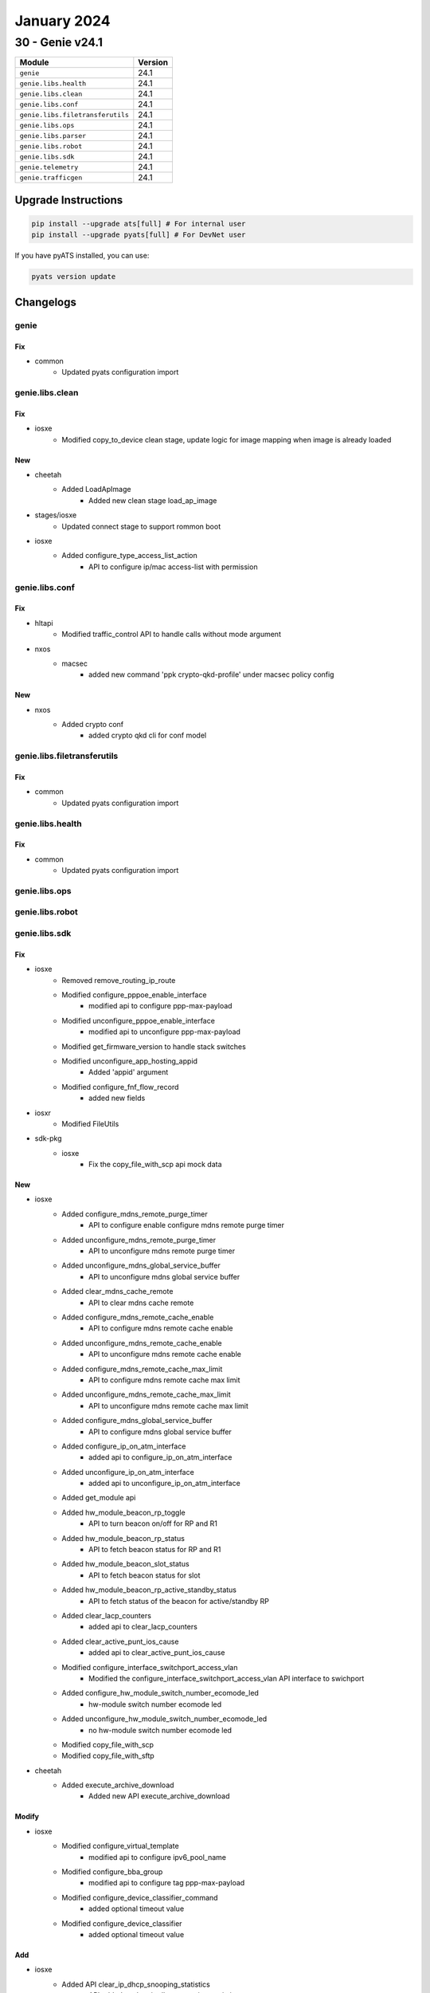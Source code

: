 January 2024
============

30 - Genie v24.1
------------------------



+-----------------------------------+-------------------------------+
| Module                            | Version                       |
+===================================+===============================+
| ``genie``                         | 24.1                          |
+-----------------------------------+-------------------------------+
| ``genie.libs.health``             | 24.1                          |
+-----------------------------------+-------------------------------+
| ``genie.libs.clean``              | 24.1                          |
+-----------------------------------+-------------------------------+
| ``genie.libs.conf``               | 24.1                          |
+-----------------------------------+-------------------------------+
| ``genie.libs.filetransferutils``  | 24.1                          |
+-----------------------------------+-------------------------------+
| ``genie.libs.ops``                | 24.1                          |
+-----------------------------------+-------------------------------+
| ``genie.libs.parser``             | 24.1                          |
+-----------------------------------+-------------------------------+
| ``genie.libs.robot``              | 24.1                          |
+-----------------------------------+-------------------------------+
| ``genie.libs.sdk``                | 24.1                          |
+-----------------------------------+-------------------------------+
| ``genie.telemetry``               | 24.1                          |
+-----------------------------------+-------------------------------+
| ``genie.trafficgen``              | 24.1                          |
+-----------------------------------+-------------------------------+

Upgrade Instructions
^^^^^^^^^^^^^^^^^^^^

.. code-block:: bash

    pip install --upgrade ats[full] # For internal user
    pip install --upgrade pyats[full] # For DevNet user

If you have pyATS installed, you can use:

.. code-block:: bash

    pyats version update




Changelogs
^^^^^^^^^^

genie
"""""
--------------------------------------------------------------------------------
                                      Fix
--------------------------------------------------------------------------------

* common
    * Updated pyats configuration import



genie.libs.clean
""""""""""""""""
--------------------------------------------------------------------------------
                                      Fix
--------------------------------------------------------------------------------

* iosxe
    * Modified copy_to_device clean stage, update logic for image mapping when image is already loaded


--------------------------------------------------------------------------------
                                      New
--------------------------------------------------------------------------------

* cheetah
    * Added LoadApImage
        * Added new clean stage load_ap_image

* stages/iosxe
    * Updated connect stage to support rommon boot

* iosxe
    * Added configure_type_access_list_action
        * API to configure ip/mac access-list with permission



genie.libs.conf
"""""""""""""""
--------------------------------------------------------------------------------
                                      Fix
--------------------------------------------------------------------------------

* hltapi
    * Modified traffic_control API to handle calls without mode argument

* nxos
    * macsec
        * added new command 'ppk crypto-qkd-profile' under macsec policy config


--------------------------------------------------------------------------------
                                      New
--------------------------------------------------------------------------------

* nxos
    * Added crypto conf
        * added crypto qkd cli for conf model



genie.libs.filetransferutils
""""""""""""""""""""""""""""
--------------------------------------------------------------------------------
                                      Fix
--------------------------------------------------------------------------------

* common
    * Updated pyats configuration import



genie.libs.health
"""""""""""""""""
--------------------------------------------------------------------------------
                                      Fix
--------------------------------------------------------------------------------

* common
    * Updated pyats configuration import



genie.libs.ops
""""""""""""""

genie.libs.robot
""""""""""""""""

genie.libs.sdk
""""""""""""""
--------------------------------------------------------------------------------
                                      Fix
--------------------------------------------------------------------------------

* iosxe
    * Removed remove_routing_ip_route
    * Modified configure_pppoe_enable_interface
        * modified api to configure ppp-max-payload
    * Modified unconfigure_pppoe_enable_interface
        * modified api to unconfigure ppp-max-payload
    * Modified get_firmware_version to handle stack switches
    * Modified unconfigure_app_hosting_appid
        * Added 'appid' argument
    * Modified configure_fnf_flow_record
        * added new fields

* iosxr
    * Modified FileUtils

* sdk-pkg
    * iosxe
        * Fix the copy_file_with_scp api mock data


--------------------------------------------------------------------------------
                                      New
--------------------------------------------------------------------------------

* iosxe
    * Added configure_mdns_remote_purge_timer
        * API to configure enable configure mdns remote purge timer
    * Added unconfigure_mdns_remote_purge_timer
        * API to unconfigure mdns remote purge timer
    * Added unconfigure_mdns_global_service_buffer
        * API to unconfigure mdns global service buffer
    * Added clear_mdns_cache_remote
        * API to clear mdns cache remote
    * Added configure_mdns_remote_cache_enable
        * API to configure mdns remote cache enable
    * Added unconfigure_mdns_remote_cache_enable
        * API to unconfigure mdns remote cache enable
    * Added configure_mdns_remote_cache_max_limit
        * API to configure mdns remote cache max limit
    * Added unconfigure_mdns_remote_cache_max_limit
        * API to unconfigure mdns remote cache max limit
    * Added configure_mdns_global_service_buffer
        * API to configure mdns global service buffer
    * Added configure_ip_on_atm_interface
        * added api to configure_ip_on_atm_interface
    * Added unconfigure_ip_on_atm_interface
        * added api to unconfigure_ip_on_atm_interface
    * Added get_module api
    * Added hw_module_beacon_rp_toggle
        * API to turn beacon on/off for RP and R1
    * Added hw_module_beacon_rp_status
        * API to fetch beacon status for RP and R1
    * Added hw_module_beacon_slot_status
        * API to fetch beacon status for slot
    * Added hw_module_beacon_rp_active_standby_status
        * API to fetch status of the beacon for active/standby RP
    * Added clear_lacp_counters
        * added api to clear_lacp_counters
    * Added clear_active_punt_ios_cause
        * added api to clear_active_punt_ios_cause
    * Modified configure_interface_switchport_access_vlan
        * Modified the configure_interface_switchport_access_vlan API interface to swichport
    * Added configure_hw_module_switch_number_ecomode_led
        * hw-module switch number ecomode led
    * Added unconfigure_hw_module_switch_number_ecomode_led
        * no hw-module switch number ecomode led
    * Modified copy_file_with_scp
    * Modified copy_file_with_sftp

* cheetah
    * Added execute_archive_download
        * Added new API execute_archive_download


--------------------------------------------------------------------------------
                                     Modify
--------------------------------------------------------------------------------

* iosxe
    * Modified configure_virtual_template
        * modified api to configure ipv6_pool_name
    * Modified configure_bba_group
        * modified api to configure tag ppp-max-payload
    * Modified configure_device_classifier_command
        * added optional timeout value
    * Modified configure_device_classifier
        * added optional timeout value


--------------------------------------------------------------------------------
                                      Add
--------------------------------------------------------------------------------

* iosxe
    * Added API clear_ip_dhcp_snooping_statistics
        * API added to clear ip dhcp snooping statistics



genie.libs.parser
"""""""""""""""""
--------------------------------------------------------------------------------
                                      Fix
--------------------------------------------------------------------------------

* iosxe
    * Modified ShowBgpNeighborsAdvertisedRoutesSuperParser
        * Updated regex pattern <p3_1> to accommodate various outputs.
    * Modified ShowClnsIsNeighborsDetail
        * Updated regex pattern <p2> to accommodate various outputs.
    * Modified ShowInterfaces
        * Added regex pattern <p53> to capture value of carrier transitions
    * Modified ShowPlatformSoftwareFedSwitchActiveVpSummaryVlan Parser
        * Fixed parser to execute show comman on svl, HA and SA devices
    * Modified ShowEnvironment Parser
        * Modified the p4 regex pattern to capture missing data.
    * Modified ShowRunningConfigNve
        * Fixed regex <p2> and <p3> to accomodate various values and to fix MAC value regex.
        * Changed key <serial> in schema to optional
    * Modified ShowRunningConfigNve
        * Added regex <p5_4> and <p5_5>.
        * Update code for <p3_8> to include space between 'ipv4' and 'mask' key.
    * Modify ShowPlatformSoftwareDistributedIpsecTunnelInfo
        * Updated parser to validate per tunnel info
    * Modified ShowIpNhrpNhsDetail Parser
        * parser for 'show ip nhrp nhs {tunnel} detail' Modified schema and regex pattern
    * Fix for ShowSpanningTreeInterface
        * Modified regular expression in order to satisfy P2p Peer (STP)
    * Modified parser ShowHardwareLed
        * Enhanced the parser to get LED Ecomode status, Added schema and regex pattern <p12_1>
    * Modified parser ShowProcessesCpuSorted
        * Fixed schema and regex pattern
    * Fix for ShowEnvironmentSuperParser
        * added p1_3 match pattern
    * Modified ShowIpMfib
        * To support interface port-channel type in iif and oif
        * Additional handling for egress_data
        * Sample output for iif  Port-channel5 Flags RA A MA
        * Sample output for oif  Port-channel5 Flags RF F NS
    * Modified ShowIpv6Mfib
        * To support interface port-channel type in iif and oif
        * Additional handling for egress_data
        * Sample output for iif  Port-channel5 Flags RA A MA
        * Sample output for oif  Port-channel5 Flags RF F NS
    * Modified ShowLispEthernetMapCachePrefix Parser
        * Made prefix-location optional
    * Added
        * Added condition for channel_group in pagp_dad_obj
    * Fixed ShowControllerVDSLSchema parser
        * Fixed schema for 'modem_fw__version' & 'modem_phy_version' for show controller vdsl {slot_no}
    * Modified ShowEtherchannelProtocol
        * Fix P1_1 regular expression.
    * Adding parser for ShowIpOspfRibRoute
        * Added ShowIpOspfRibRoute for "show ip ospf rib <>"
    * Modified ShowIpv6RouteWord
        * Added support for parsing output with LISP interfaces
    * Modified ShowRunningConfigNve
        * Added regex <p5_6> and <p5_7> for keys 'data_mdt_group', 'data_mdt_group_mask' and 'data_mdt_threshold'
    * Modified ShowMplsForwardingTable
        * Added bytes_label_switched to exclude

* nxos
    * Fix for ShowRunningConfigInterface
        * Added p20 regex to match the user's data.
    * Modified ShowRunningConfigBgp
        * Updated code for <p32> to match the list of values.
    * Modified ShowInterfaceStatus
        * Refactored regex pattern to accommodate modern outputs from Nexus 9000 series and be easier to maintain overall.
    * Added
        * Updated regex pattern for <p31>
    * Modified ShowRunningConfigInterface
        * Modified schema to store secondary ip address
        * Improved p17 regex to capture proper ip address
        * Added p21 regex to capture secondary ip address

* iosxr
    * Modified ShowBgpL2vpnEvpnSummary Parser
        * Added regex p8a and p8b
        * Added code in pattern <p8a> and <p8b>
    * Modified ShowIsisDatabaseDetail
        * Added pattern <r26> to parse line 'Metric 10         MT (IPv6 Unicast) IPv6-Ext-InAr fc00a00020003/128'
        * Modified pattern <r25> code to parse multiple srv6 locator lines
    * Modified ShowOspfNeighbor
        * Modified schema and code to store multiple neighbor values into a list
    * Modified ShowL2vpnBridgeDomainDetail
        * Modified schema and existing code to have separate entry for access pw
        * Modified regex p27 to fix mismatch pw_class and xc_id value
    * Modified ShowBgpVrfAfPrefix Parser
        * Added code in pattern <p11>
        * Added keys <group_best, backup, add_path, import_candidate, imported, redistributed> in schema as optional parameters
        * Modified 'r_value' key as optional parameter

* viptela
    * Modified ShowOmpRoutes
        * Added tenant key as option.
        * Updated regex pattern p1 and p2 to accommodate various outputs.

* iosxe/c9600/c9606r
    * Modified ShowPlatformHardwareFedActiveTcamUtilization
        * Added command for switch mode standby
    * Modified ShowPlatformTcamPbrNat
        * Added command for switch mode active

* common
    * Updated pyats configuration import
    * Modified .gitignore
        * Added the `venv/` directory to the .gitignore file. Common convention dictates that Python virtual environments are stored in a directory named `venv`, which should not be committed to a repository.


--------------------------------------------------------------------------------
                                      New
--------------------------------------------------------------------------------

* ios
    * Added ShowVlanInternalUsage
        * show vlan internal usage

* iosxe
    * Added ShowPlatformSoftwareMatmSwitchTable
        * Parser for cli 'show platform software matm switch {switch} {slot} table'
    * Added ShowIsisNeighborSuperParser
        * Added super parser for show isis neighbor and schema
        * Added parser for show isis neighbor and show isis neighbor detail
    * Added ShowMdnsSdCache
        * parser for 'show mdns-sd cache remote'
    * Added ShowPlatformSoftwareMemoryDatabaseFedSwitchActiveCallsite
        * show platform software memory database fed {switch} {switch_var} callsite
    * Added ShowIPNameServer Parser in show_ip.py
        * show ip name-servers
            * show ip name-servers vrf {vrf}
    * Added ShowPlatformSoftwareFedSwitchActiveNatAcl
        * Parser for cli 'show platform software fed switch active nat acl'
    * Added ShowPlatformSoftwareFedSwitchActiveNatFlows
        * Parser for cli 'show platform software fed switch active nat flows'
    * Added ShowPlatformSoftwareFedSwitchActivePuntBrief
        * Parser for cli 'show platform software fed switch active punt ios-cause brief'
    * Added ShowIsisIpv6RibParser
        * Added parser for show isis ipv6 rib and schema
    * Added ShowDiagnosticStatus
        * Added parser for show diagnostic status
    * Added ShowL2routeEvpnEs
        * show l2route evpn es
        * show l2route evpn es esi {esi}
        * show l2route evpn es origin-rtr {origin_rtr}
        * show l2route evpn es origin-rtr {origin_rtr} esi {esi}
        * show l2route evpn es producer {producer}
        * show l2route evpn es producer {producer} origin-rtr {origin_rtr}
        * show l2route evpn es producer {producer} origin-rtr {origin_rtr} esi {esi}

* iosxr
    * Added ShowBgpL2vpnEvpnSummary
        * Added parser for show bgp l2vpn evpn summary
    * Added ShowBgpAddressFamily
        * Added parser for show bgp
        * Added parser for show bgp {address_family}
    * Modified ShowBgpInstanceSummary
        * Modified pattern <p11> to parse both lines 'Table ID 0x0' and 'Table ID 0x0   RD version 0'
        * Modified pattern <p15> to parse line 'BGP scan interval 60 secs'

* generic
    * Show version
        * Added support for cheetah/ap


--------------------------------------------------------------------------------
                                      Add
--------------------------------------------------------------------------------

* iosxe
    * Added ShowTerminal Parser



genie.telemetry
"""""""""""""""""
